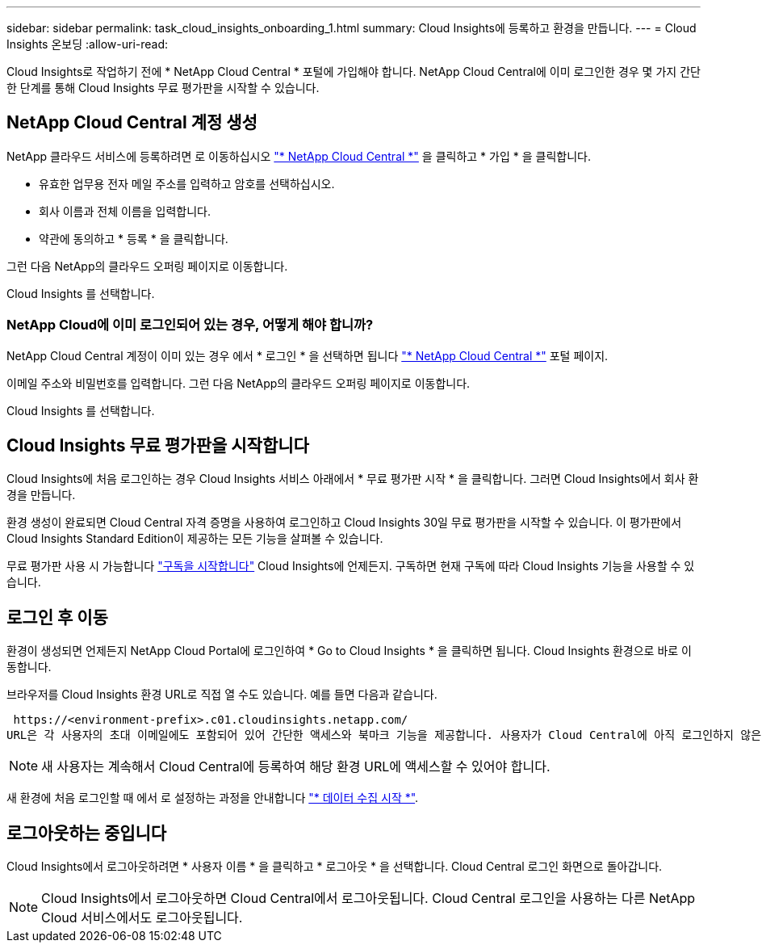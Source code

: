 ---
sidebar: sidebar 
permalink: task_cloud_insights_onboarding_1.html 
summary: Cloud Insights에 등록하고 환경을 만듭니다. 
---
= Cloud Insights 온보딩
:allow-uri-read: 


[role="lead"]
Cloud Insights로 작업하기 전에 * NetApp Cloud Central * 포털에 가입해야 합니다. NetApp Cloud Central에 이미 로그인한 경우 몇 가지 간단한 단계를 통해 Cloud Insights 무료 평가판을 시작할 수 있습니다.


toc::[]


== NetApp Cloud Central 계정 생성

NetApp 클라우드 서비스에 등록하려면 로 이동하십시오 https://cloud.netapp.com["* NetApp Cloud Central *"^] 을 클릭하고 * 가입 * 을 클릭합니다.

* 유효한 업무용 전자 메일 주소를 입력하고 암호를 선택하십시오.
* 회사 이름과 전체 이름을 입력합니다.
* 약관에 동의하고 * 등록 * 을 클릭합니다.


그런 다음 NetApp의 클라우드 오퍼링 페이지로 이동합니다.

Cloud Insights 를 선택합니다.



=== NetApp Cloud에 이미 로그인되어 있는 경우, 어떻게 해야 합니까?

NetApp Cloud Central 계정이 이미 있는 경우 에서 * 로그인 * 을 선택하면 됩니다 https://cloud.netapp.com["* NetApp Cloud Central *"^] 포털 페이지.

이메일 주소와 비밀번호를 입력합니다. 그런 다음 NetApp의 클라우드 오퍼링 페이지로 이동합니다.

Cloud Insights 를 선택합니다.



== Cloud Insights 무료 평가판을 시작합니다

Cloud Insights에 처음 로그인하는 경우 Cloud Insights 서비스 아래에서 * 무료 평가판 시작 * 을 클릭합니다. 그러면 Cloud Insights에서 회사 환경을 만듭니다.

환경 생성이 완료되면 Cloud Central 자격 증명을 사용하여 로그인하고 Cloud Insights 30일 무료 평가판을 시작할 수 있습니다. 이 평가판에서 Cloud Insights Standard Edition이 제공하는 모든 기능을 살펴볼 수 있습니다.

무료 평가판 사용 시 가능합니다 link:concept_subscribing_to_cloud_insights.html["구독을 시작합니다"] Cloud Insights에 언제든지. 구독하면 현재 구독에 따라 Cloud Insights 기능을 사용할 수 있습니다.



== 로그인 후 이동

환경이 생성되면 언제든지 NetApp Cloud Portal에 로그인하여 * Go to Cloud Insights * 을 클릭하면 됩니다. Cloud Insights 환경으로 바로 이동합니다.

브라우저를 Cloud Insights 환경 URL로 직접 열 수도 있습니다. 예를 들면 다음과 같습니다.

 https://<environment-prefix>.c01.cloudinsights.netapp.com/
URL은 각 사용자의 초대 이메일에도 포함되어 있어 간단한 액세스와 북마크 기능을 제공합니다. 사용자가 Cloud Central에 아직 로그인하지 않은 경우 로그인하라는 메시지가 표시됩니다.


NOTE: 새 사용자는 계속해서 Cloud Central에 등록하여 해당 환경 URL에 액세스할 수 있어야 합니다.

새 환경에 처음 로그인할 때 에서 로 설정하는 과정을 안내합니다 link:task_getting_started_with_cloud_insights.html["* 데이터 수집 시작 *"].



== 로그아웃하는 중입니다

Cloud Insights에서 로그아웃하려면 * 사용자 이름 * 을 클릭하고 * 로그아웃 * 을 선택합니다. Cloud Central 로그인 화면으로 돌아갑니다.


NOTE: Cloud Insights에서 로그아웃하면 Cloud Central에서 로그아웃됩니다. Cloud Central 로그인을 사용하는 다른 NetApp Cloud 서비스에서도 로그아웃됩니다.
